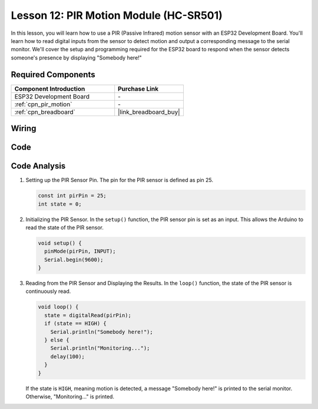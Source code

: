 .. _esp32_lesson12_pir_motion:

Lesson 12: PIR Motion Module (HC-SR501)
============================================

In this lesson, you will learn how to use a PIR (Passive Infrared) motion sensor with an ESP32 Development Board. You'll learn how to read digital inputs from the sensor to detect motion and output a corresponding message to the serial monitor. We'll cover the setup and programming required for the ESP32 board to respond when the sensor detects someone's presence by displaying "Somebody here!"

Required Components
---------------------------

.. list-table::
    :widths: 30 20
    :header-rows: 1

    *   - Component Introduction
        - Purchase Link

    *   - ESP32 Development Board
        - \-
    *   - :ref:`cpn_pir_motion`
        - \-
    *   - :ref:`cpn_breadboard`
        - |link_breadboard_buy|


Wiring
---------------------------

.. image:: img/Lesson_12_PIR_Module_esp32_bb.png
    :width: 100%


Code
---------------------------

.. raw:: html

    <iframe src=https://create.arduino.cc/editor/sunfounder01/62dbb20a-775e-415b-9032-1db0f0506faf/preview?embed style="height:510px;width:100%;margin:10px 0" frameborder=0></iframe>

Code Analysis
---------------------------

1. Setting up the PIR Sensor Pin. The pin for the PIR sensor is defined as pin 25. 

   .. code-block:: arduino

      const int pirPin = 25;
      int state = 0;

2. Initializing the PIR Sensor. In the ``setup()`` function, the PIR sensor pin is set as an input. This allows the Arduino to read the state of the PIR sensor.

   .. code-block:: arduino

      void setup() {
        pinMode(pirPin, INPUT);
        Serial.begin(9600);
      }

3. Reading from the PIR Sensor and Displaying the Results. In the ``loop()`` function, the state of the PIR sensor is continuously read. 

   .. code-block:: arduino

      void loop() {
        state = digitalRead(pirPin);
        if (state == HIGH) {
          Serial.println("Somebody here!");
        } else {
          Serial.println("Monitoring...");
          delay(100);
        }
      }

   If the state is ``HIGH``, meaning motion is detected, a message "Somebody here!" is printed to the serial monitor. Otherwise, "Monitoring..." is printed.
